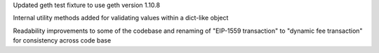 Updated geth test fixture to use geth version 1.10.8

Internal utility methods added for validating values within a dict-like object

Readability improvements to some of the codebase and renaming of "EIP-1559 transaction" to "dynamic fee transaction" for consistency across code base

